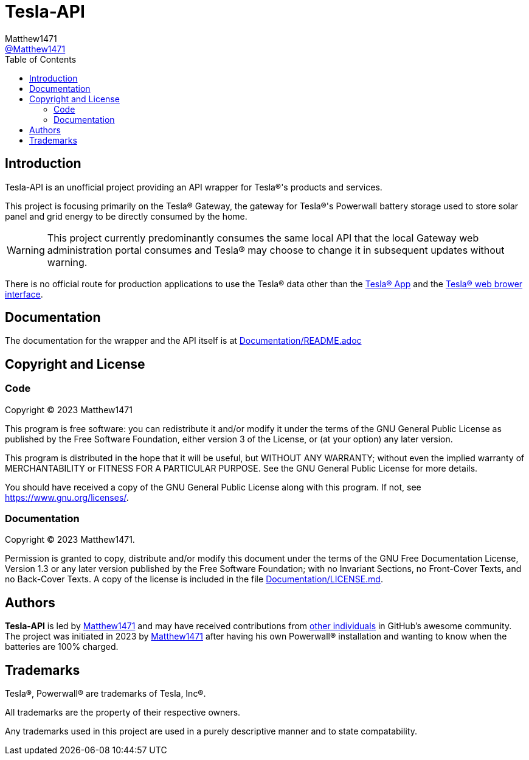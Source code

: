 = Tesla-API
:toc:
Matthew1471 <https://github.com/matthew1471[@Matthew1471]>;

// Document Settings:

// Set the ID Prefix and ID Separators to be consistent with GitHub so links work irrespective of rendering platform. (https://docs.asciidoctor.org/asciidoc/latest/sections/id-prefix-and-separator/)
:idprefix:
:idseparator: -

// Any code examples will be in Python by default.
:source-language: python

ifndef::env-github[:icons: font]

// Set the admonitions to have icons (Github Emojis) if rendered on GitHub (https://blog.mrhaki.com/2016/06/awesome-asciidoctor-using-admonition.html).
ifdef::env-github[]
:status:
:caution-caption: :fire:
:important-caption: :exclamation:
:note-caption: :paperclip:
:tip-caption: :bulb:
:warning-caption: :warning:
endif::[]

// Document Variables:
:release-version: 1.0
:url-org: https://github.com/Matthew1471
:url-repo: {url-org}/Tesla-API
:url-contributors: {url-repo}/graphs/contributors

== Introduction

Tesla-API is an unofficial project providing an API wrapper for Tesla(R)'s products and services.

This project is focusing primarily on the Tesla(R) Gateway, the gateway for Tesla(R)'s Powerwall battery storage used to store solar panel and grid energy to be directly consumed by the home.

WARNING: This project currently predominantly consumes the same local API that the local Gateway web administration portal consumes and Tesla(R) may choose to change it in subsequent updates without warning.

There is no official route for production applications to use the Tesla(R) data other than the https://www.tesla.com/en_gb/support/tesla-app[Tesla(R) App] and the https://www.tesla.com/en_gb/support/energy/powerwall/own/connecting-network[Tesla(R) web brower interface].

== Documentation

The documentation for the wrapper and the API itself is at link:Documentation/README.adoc[Documentation/README.adoc]

== Copyright and License

=== Code

Copyright (C) 2023  Matthew1471

This program is free software: you can redistribute it and/or modify
it under the terms of the GNU General Public License as published by
the Free Software Foundation, either version 3 of the License, or
(at your option) any later version.

This program is distributed in the hope that it will be useful,
but WITHOUT ANY WARRANTY; without even the implied warranty of
MERCHANTABILITY or FITNESS FOR A PARTICULAR PURPOSE.  See the
GNU General Public License for more details.

You should have received a copy of the GNU General Public License
along with this program.  If not, see <https://www.gnu.org/licenses/>.


=== Documentation

Copyright (C)  2023  Matthew1471.

Permission is granted to copy, distribute and/or modify this document
under the terms of the GNU Free Documentation License, Version 1.3
or any later version published by the Free Software Foundation;
with no Invariant Sections, no Front-Cover Texts, and no Back-Cover Texts.
A copy of the license is included in the file link:Documentation/LICENSE.md[Documentation/LICENSE.md].

== Authors

*Tesla-API* is led by https://github.com/Matthew1471[Matthew1471] and may have received contributions from {url-contributors}[other individuals] in GitHub's awesome community.
The project was initiated in 2023 by https://github.com/Matthew1471[Matthew1471] after having his own Powerwall(R) installation and wanting to know when the batteries are 100% charged.

== Trademarks

Tesla(R), Powerwall(R) are trademarks of Tesla, Inc(R).

All trademarks are the property of their respective owners.

Any trademarks used in this project are used in a purely descriptive manner and to state compatability.